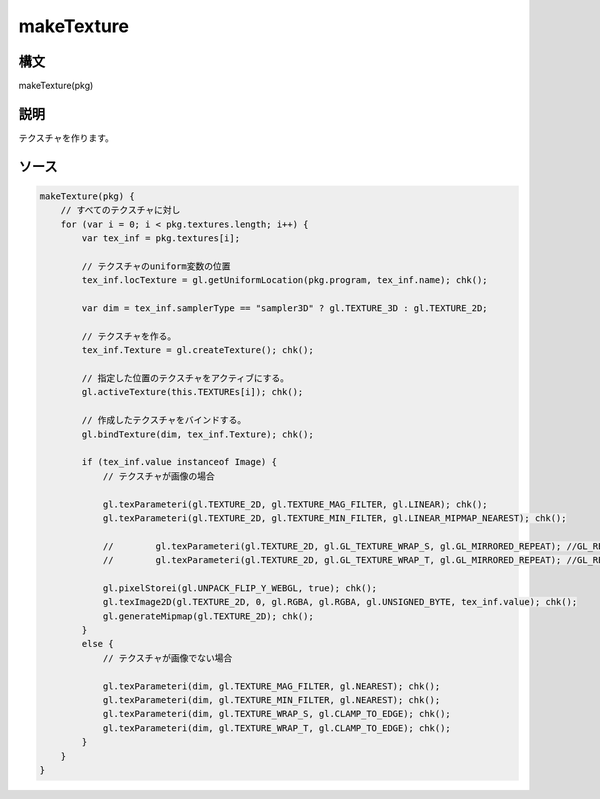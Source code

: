 makeTexture
===========

構文
^^^^^^

makeTexture(pkg) 

説明
^^^^^^


テクスチャを作ります。


ソース
^^^^^^

.. code-block:: js

        makeTexture(pkg) {
            // すべてのテクスチャに対し
            for (var i = 0; i < pkg.textures.length; i++) {
                var tex_inf = pkg.textures[i];

                // テクスチャのuniform変数の位置
                tex_inf.locTexture = gl.getUniformLocation(pkg.program, tex_inf.name); chk();

                var dim = tex_inf.samplerType == "sampler3D" ? gl.TEXTURE_3D : gl.TEXTURE_2D;

                // テクスチャを作る。
                tex_inf.Texture = gl.createTexture(); chk();

                // 指定した位置のテクスチャをアクティブにする。
                gl.activeTexture(this.TEXTUREs[i]); chk();

                // 作成したテクスチャをバインドする。
                gl.bindTexture(dim, tex_inf.Texture); chk();

                if (tex_inf.value instanceof Image) {
                    // テクスチャが画像の場合

                    gl.texParameteri(gl.TEXTURE_2D, gl.TEXTURE_MAG_FILTER, gl.LINEAR); chk();
                    gl.texParameteri(gl.TEXTURE_2D, gl.TEXTURE_MIN_FILTER, gl.LINEAR_MIPMAP_NEAREST); chk();

                    //        gl.texParameteri(gl.TEXTURE_2D, gl.GL_TEXTURE_WRAP_S, gl.GL_MIRRORED_REPEAT); //GL_REPEAT
                    //        gl.texParameteri(gl.TEXTURE_2D, gl.GL_TEXTURE_WRAP_T, gl.GL_MIRRORED_REPEAT); //GL_REPEAT

                    gl.pixelStorei(gl.UNPACK_FLIP_Y_WEBGL, true); chk();
                    gl.texImage2D(gl.TEXTURE_2D, 0, gl.RGBA, gl.RGBA, gl.UNSIGNED_BYTE, tex_inf.value); chk();
                    gl.generateMipmap(gl.TEXTURE_2D); chk();
                }
                else {
                    // テクスチャが画像でない場合

                    gl.texParameteri(dim, gl.TEXTURE_MAG_FILTER, gl.NEAREST); chk();
                    gl.texParameteri(dim, gl.TEXTURE_MIN_FILTER, gl.NEAREST); chk();
                    gl.texParameteri(dim, gl.TEXTURE_WRAP_S, gl.CLAMP_TO_EDGE); chk();
                    gl.texParameteri(dim, gl.TEXTURE_WRAP_T, gl.CLAMP_TO_EDGE); chk();
                }
            }
        }


